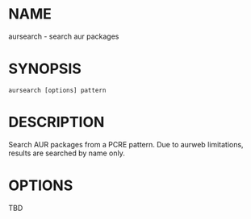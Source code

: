 #+STARTUP: indent
* NAME

aursearch - search aur packages

* SYNOPSIS

#+BEGIN_SRC 
aursearch [options] pattern
#+END_SRC

* DESCRIPTION

Search AUR packages from a PCRE pattern. Due to aurweb limitations, results are searched by name only.

* OPTIONS

TBD
